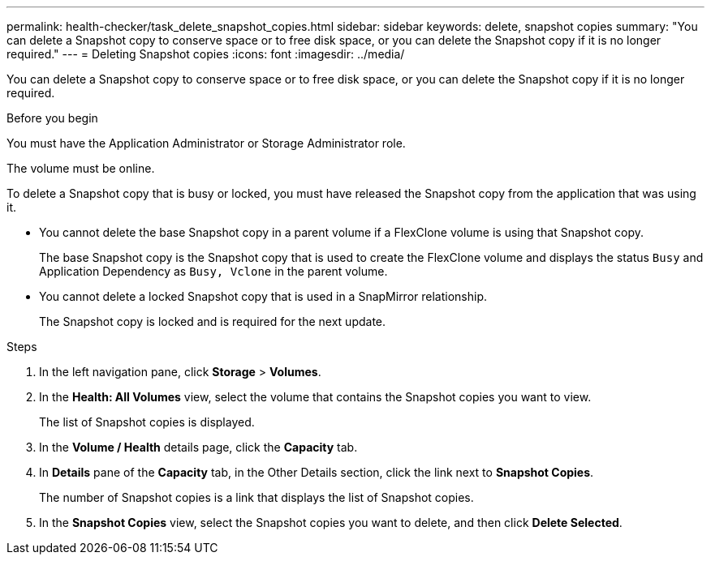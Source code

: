 ---
permalink: health-checker/task_delete_snapshot_copies.html
sidebar: sidebar
keywords: delete, snapshot copies
summary: "You can delete a Snapshot copy to conserve space or to free disk space, or you can delete the Snapshot copy if it is no longer required."
---
= Deleting Snapshot copies
:icons: font
:imagesdir: ../media/

[.lead]
You can delete a Snapshot copy to conserve space or to free disk space, or you can delete the Snapshot copy if it is no longer required.

.Before you begin

You must have the Application Administrator or Storage Administrator role.

The volume must be online.

To delete a Snapshot copy that is busy or locked, you must have released the Snapshot copy from the application that was using it.

* You cannot delete the base Snapshot copy in a parent volume if a FlexClone volume is using that Snapshot copy.
+
The base Snapshot copy is the Snapshot copy that is used to create the FlexClone volume and displays the status `Busy` and Application Dependency as `Busy, Vclone` in the parent volume.

* You cannot delete a locked Snapshot copy that is used in a SnapMirror relationship.
+
The Snapshot copy is locked and is required for the next update.

.Steps
. In the left navigation pane, click *Storage* > *Volumes*.
. In the *Health: All Volumes* view, select the volume that contains the Snapshot copies you want to view.
+
The list of Snapshot copies is displayed.

. In the *Volume / Health* details page, click the *Capacity* tab.
. In *Details* pane of the *Capacity* tab, in the Other Details section, click the link next to *Snapshot Copies*.
+
The number of Snapshot copies is a link that displays the list of Snapshot copies.

. In the *Snapshot Copies* view, select the Snapshot copies you want to delete, and then click *Delete Selected*.
